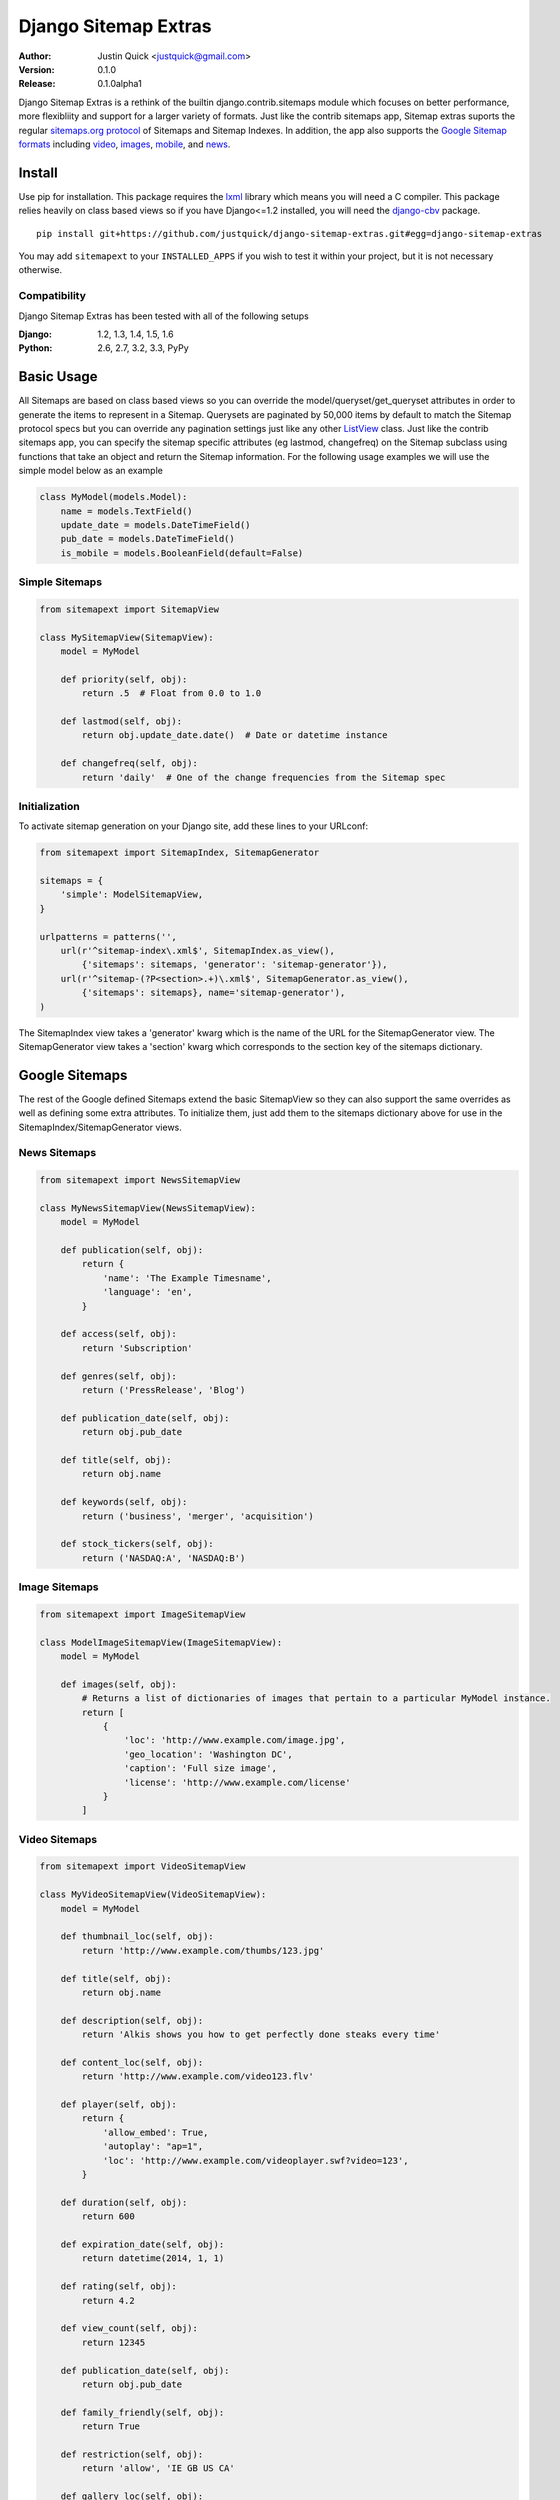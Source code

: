 Django Sitemap Extras
=====================


:Author:
   Justin Quick <justquick@gmail.com>
:Version: 0.1.0
:Release: 0.1.0alpha1


Django Sitemap Extras is a rethink of the builtin django.contrib.sitemaps module which focuses on better performance, more flexibliity and support for a larger variety of formats.
Just like the contrib sitemaps app, Sitemap extras suports the regular `sitemaps.org protocol <http://www.sitemaps.org/protocol.html>`_ of Sitemaps and Sitemap Indexes.
In addition, the app also supports the `Google Sitemap formats <https://support.google.com/webmasters/topic/8476?hl=en>`_ including `video <https://support.google.com/webmasters/answer/80471>`_, `images <https://support.google.com/webmasters/answer/178636>`_, `mobile <https://support.google.com/webmasters/answer/34648?rd=1>`_, and `news <https://support.google.com/news/publisher/answer/75717>`_.

Install
-------

Use pip for installation. This package requires the `lxml <http://lxml.de/>`_ library which means you will need a C compiler.
This package relies heavily on class based views so if you have Django<=1.2 installed, you will need the `django-cbv <https://github.com/brutasse/django-cbv>`_ package.

::

    pip install git+https://github.com/justquick/django-sitemap-extras.git#egg=django-sitemap-extras

You may add ``sitemapext`` to your ``INSTALLED_APPS`` if you wish to test it within your project, but it is not necessary otherwise.

Compatibility
^^^^^^^^^^^^^

Django Sitemap Extras has been tested with all of the following setups

:Django: 1.2, 1.3, 1.4, 1.5, 1.6
:Python: 2.6, 2.7, 3.2, 3.3, PyPy

Basic Usage
-----------

All Sitemaps are based on class based views so you can override the model/queryset/get_queryset attributes in order to generate the items to represent in a Sitemap.
Querysets are paginated by 50,000 items by default to match the Sitemap protocol specs but you can override any pagination settings just like any other `ListView <https://docs.djangoproject.com/en/dev/ref/class-based-views/generic-display/#listview>`_ class.
Just like the contrib sitemaps app, you can specify the sitemap specific attributes (eg lastmod, changefreq) on the Sitemap subclass using functions that take an object and return the Sitemap information.
For the following usage examples we will use the simple model below as an example

.. code-block:: python

    class MyModel(models.Model):
        name = models.TextField()
        update_date = models.DateTimeField()
        pub_date = models.DateTimeField()
        is_mobile = models.BooleanField(default=False)

Simple Sitemaps
^^^^^^^^^^^^^^^

.. code-block:: python

    from sitemapext import SitemapView

    class MySitemapView(SitemapView):
        model = MyModel

        def priority(self, obj):
            return .5  # Float from 0.0 to 1.0

        def lastmod(self, obj):
            return obj.update_date.date()  # Date or datetime instance

        def changefreq(self, obj):
            return 'daily'  # One of the change frequencies from the Sitemap spec

Initialization
^^^^^^^^^^^^^^

To activate sitemap generation on your Django site, add these lines to your URLconf:

.. code-block:: python

    from sitemapext import SitemapIndex, SitemapGenerator

    sitemaps = {
        'simple': ModelSitemapView,
    }

    urlpatterns = patterns('',
        url(r'^sitemap-index\.xml$', SitemapIndex.as_view(),
            {'sitemaps': sitemaps, 'generator': 'sitemap-generator'}),
        url(r'^sitemap-(?P<section>.+)\.xml$', SitemapGenerator.as_view(),
            {'sitemaps': sitemaps}, name='sitemap-generator'),
    )

The SitemapIndex view takes a 'generator' kwarg which is the name of the URL for the SitemapGenerator view.
The SitemapGenerator view takes a 'section' kwarg which corresponds to the section key of the sitemaps dictionary.


Google Sitemaps
---------------

The rest of the Google defined Sitemaps extend the basic SitemapView so they can also support the same overrides as well as defining some extra attributes.
To initialize them, just add them to the sitemaps dictionary above for use in the SitemapIndex/SitemapGenerator views.

News Sitemaps
^^^^^^^^^^^^^^^

.. code-block:: python

    from sitemapext import NewsSitemapView

    class MyNewsSitemapView(NewsSitemapView):
        model = MyModel

        def publication(self, obj):
            return {
                'name': 'The Example Timesname',
                'language': 'en',
            }

        def access(self, obj):
            return 'Subscription'

        def genres(self, obj):
            return ('PressRelease', 'Blog')

        def publication_date(self, obj):
            return obj.pub_date

        def title(self, obj):
            return obj.name

        def keywords(self, obj):
            return ('business', 'merger', 'acquisition')

        def stock_tickers(self, obj):
            return ('NASDAQ:A', 'NASDAQ:B')



Image Sitemaps
^^^^^^^^^^^^^^^

.. code-block:: python

    from sitemapext import ImageSitemapView

    class ModelImageSitemapView(ImageSitemapView):
        model = MyModel

        def images(self, obj):
            # Returns a list of dictionaries of images that pertain to a particular MyModel instance.
            return [
                {
                    'loc': 'http://www.example.com/image.jpg',
                    'geo_location': 'Washington DC',
                    'caption': 'Full size image',
                    'license': 'http://www.example.com/license'
                }
            ]


Video Sitemaps
^^^^^^^^^^^^^^^

.. code-block:: python

    from sitemapext import VideoSitemapView

    class MyVideoSitemapView(VideoSitemapView):
        model = MyModel

        def thumbnail_loc(self, obj):
            return 'http://www.example.com/thumbs/123.jpg'

        def title(self, obj):
            return obj.name

        def description(self, obj):
            return 'Alkis shows you how to get perfectly done steaks every time'

        def content_loc(self, obj):
            return 'http://www.example.com/video123.flv'

        def player(self, obj):
            return {
                'allow_embed': True,
                'autoplay': "ap=1",
                'loc': 'http://www.example.com/videoplayer.swf?video=123',
            }

        def duration(self, obj):
            return 600

        def expiration_date(self, obj):
            return datetime(2014, 1, 1)

        def rating(self, obj):
            return 4.2

        def view_count(self, obj):
            return 12345

        def publication_date(self, obj):
            return obj.pub_date

        def family_friendly(self, obj):
            return True

        def restriction(self, obj):
            return 'allow', 'IE GB US CA'

        def gallery_loc(self, obj):
            return 'http://cooking.example.com', 'Cooking Videos'

        def prices(self, obj):
            return [
                {
                    'currency': 'USD',
                    'value': 1.99,
                    'type': 'rent',
                    'resolution': 'SD'
                }
            ]

        def requires_subscription(self, obj):
            return False

        def uploader(self, obj):
            return 'GrillyMcGrillerson', 'http://www.example.com/users/grillymcgrillerson'

        def live(self, obj):
            return True


Mobile Sitemaps
^^^^^^^^^^^^^^^

Mobile Sitemaps are just like the regular Sitemaps except they can contain **only** URLs that serve mobile web content.


.. code-block:: python

    from sitemapext import MobileSitemapView

    class MyMobileSitemapView(MobileSitemapView):
        queryset = MyModel.objects.filter(is_mobile=True)


Testing
-------

The best way to test this package in all circumstances is using `Tox <http://tox.readthedocs.org/en/latest/>`_. Clone the project and run::

    $ tox

This will take a long time to download and compile all the packages required.
If you are testing database integration, make sure you have a database named "test" setup for MySQL and PostgreSQL.

You can just run the unittests at any point on the standard sqlite3 setup by running::

    $ python sitemapext/runtests/runtests.py

If you are using sitemapext in your project, you can test it like any other Django app::

    $ django-admin.py test sitemapext